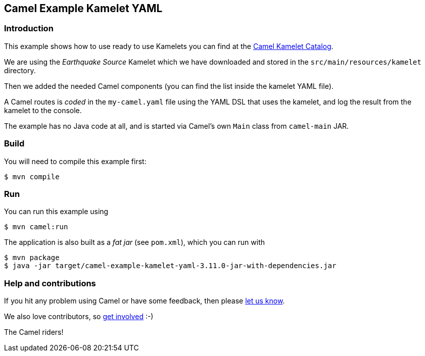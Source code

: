 == Camel Example Kamelet YAML

=== Introduction

This example shows how to use ready to use Kamelets you can find at the
https://camel.apache.org/camel-kamelets/latest/[Camel Kamelet Catalog].

We are using the _Earthquake Source_ Kamelet which we have downloaded and stored
in the `src/main/resources/kamelet` directory.

Then we added the needed Camel components (you can find the list inside the kamelet YAML file).

A Camel routes is _coded_ in the `my-camel.yaml` file using the YAML DSL that uses the kamelet,
and log the result from the kamelet to the console.

The example has no Java code at all, and is started via Camel's own `Main` class from `camel-main` JAR.

=== Build

You will need to compile this example first:

[source,sh]
----
$ mvn compile
----

=== Run

You can run this example using

[source,sh]
----
$ mvn camel:run
----

The application is also built as a _fat jar_ (see `pom.xml`), which you can run with

[source,sh]
----
$ mvn package
$ java -jar target/camel-example-kamelet-yaml-3.11.0-jar-with-dependencies.jar
----


=== Help and contributions

If you hit any problem using Camel or have some feedback, then please
https://camel.apache.org/community/support/[let us know].

We also love contributors, so
https://camel.apache.org/community/contributing/[get involved] :-)

The Camel riders!
